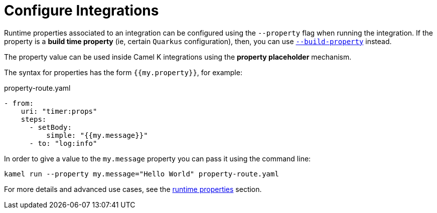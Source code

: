 [[configuration]]
= Configure Integrations

Runtime properties associated to an integration can be configured using the `--property` flag when running the integration. If the property is a *build time property* (ie, certain `Quarkus` configuration), then, you can use xref:configuration/build-time-properties.adoc[`--build-property`] instead.

The property value can be used inside Camel K integrations using the *property placeholder* mechanism.

The syntax for properties has the form `{{my.property}}`, for example:

[source,yaml]
.property-route.yaml
----
- from:
    uri: "timer:props"
    steps:
      - setBody:
          simple: "{{my.message}}"
      - to: "log:info"
----

In order to give a value to the `my.message` property you can pass it using the command line:

[source]
----
kamel run --property my.message="Hello World" property-route.yaml
----

For more details and advanced use cases, see the xref:configuration/runtime-properties.adoc[runtime properties] section.
